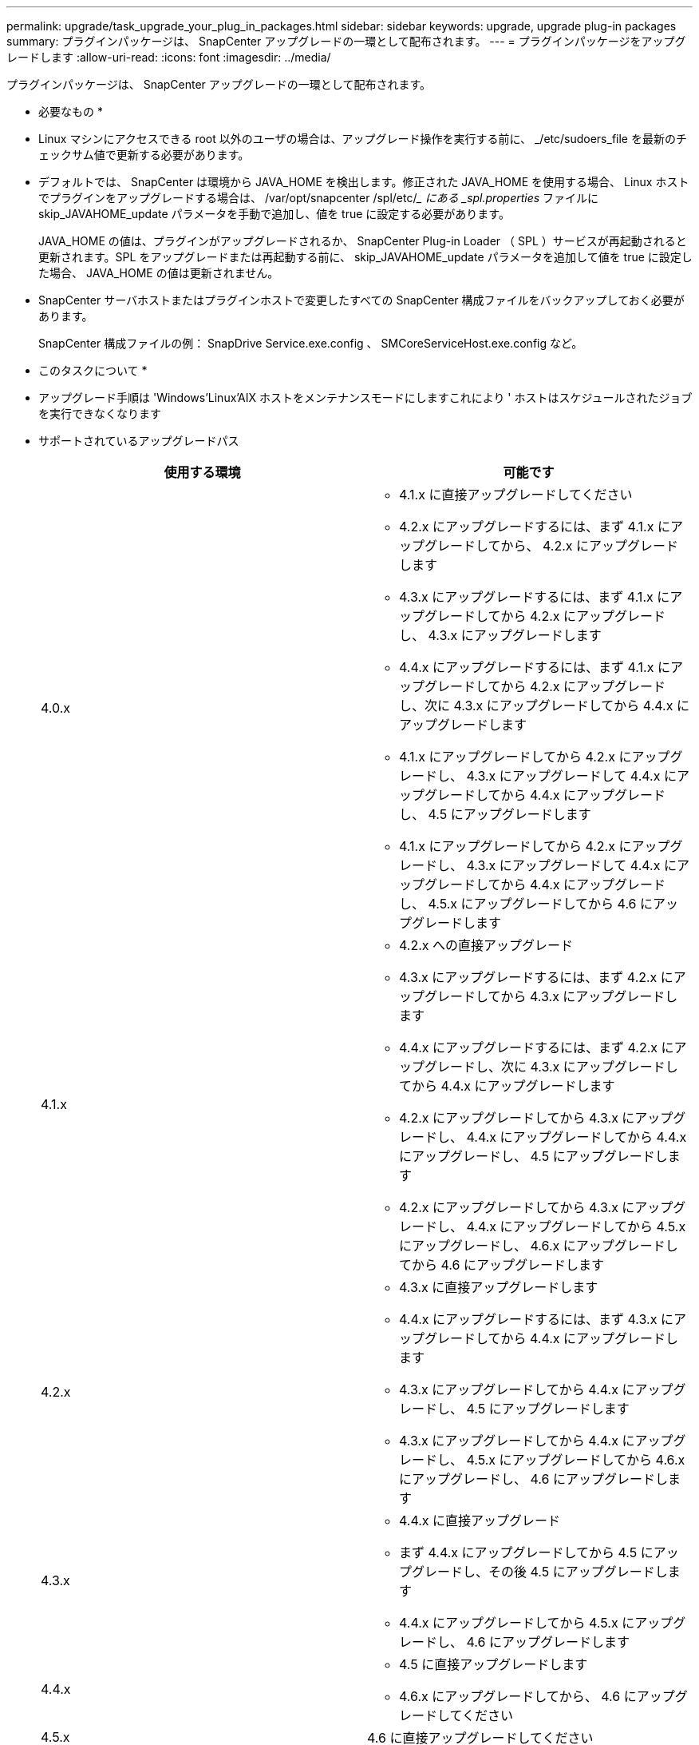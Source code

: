---
permalink: upgrade/task_upgrade_your_plug_in_packages.html 
sidebar: sidebar 
keywords: upgrade, upgrade plug-in packages 
summary: プラグインパッケージは、 SnapCenter アップグレードの一環として配布されます。 
---
= プラグインパッケージをアップグレードします
:allow-uri-read: 
:icons: font
:imagesdir: ../media/


[role="lead"]
プラグインパッケージは、 SnapCenter アップグレードの一環として配布されます。

* 必要なもの *

* Linux マシンにアクセスできる root 以外のユーザの場合は、アップグレード操作を実行する前に、 _/etc/sudoers_file を最新のチェックサム値で更新する必要があります。
* デフォルトでは、 SnapCenter は環境から JAVA_HOME を検出します。修正された JAVA_HOME を使用する場合、 Linux ホストでプラグインをアップグレードする場合は、 /var/opt/snapcenter /spl/etc/__ にある _spl.properties_ ファイルに skip_JAVAHOME_update パラメータを手動で追加し、値を true に設定する必要があります。
+
JAVA_HOME の値は、プラグインがアップグレードされるか、 SnapCenter Plug-in Loader （ SPL ）サービスが再起動されると更新されます。SPL をアップグレードまたは再起動する前に、 skip_JAVAHOME_update パラメータを追加して値を true に設定した場合、 JAVA_HOME の値は更新されません。

* SnapCenter サーバホストまたはプラグインホストで変更したすべての SnapCenter 構成ファイルをバックアップしておく必要があります。
+
SnapCenter 構成ファイルの例： SnapDrive Service.exe.config 、 SMCoreServiceHost.exe.config など。



* このタスクについて *

* アップグレード手順は 'Windows'Linux'AIX ホストをメンテナンスモードにしますこれにより ' ホストはスケジュールされたジョブを実行できなくなります
* サポートされているアップグレードパス
+
|===
| 使用する環境 | 可能です 


 a| 
4.0.x
 a| 
** 4.1.x に直接アップグレードしてください
** 4.2.x にアップグレードするには、まず 4.1.x にアップグレードしてから、 4.2.x にアップグレードします
** 4.3.x にアップグレードするには、まず 4.1.x にアップグレードしてから 4.2.x にアップグレードし、 4.3.x にアップグレードします
** 4.4.x にアップグレードするには、まず 4.1.x にアップグレードしてから 4.2.x にアップグレードし、次に 4.3.x にアップグレードしてから 4.4.x にアップグレードします
** 4.1.x にアップグレードしてから 4.2.x にアップグレードし、 4.3.x にアップグレードして 4.4.x にアップグレードしてから 4.4.x にアップグレードし、 4.5 にアップグレードします
** 4.1.x にアップグレードしてから 4.2.x にアップグレードし、 4.3.x にアップグレードして 4.4.x にアップグレードしてから 4.4.x にアップグレードし、 4.5.x にアップグレードしてから 4.6 にアップグレードします




 a| 
4.1.x
 a| 
** 4.2.x への直接アップグレード
** 4.3.x にアップグレードするには、まず 4.2.x にアップグレードしてから 4.3.x にアップグレードします
** 4.4.x にアップグレードするには、まず 4.2.x にアップグレードし、次に 4.3.x にアップグレードしてから 4.4.x にアップグレードします
** 4.2.x にアップグレードしてから 4.3.x にアップグレードし、 4.4.x にアップグレードしてから 4.4.x にアップグレードし、 4.5 にアップグレードします
** 4.2.x にアップグレードしてから 4.3.x にアップグレードし、 4.4.x にアップグレードしてから 4.5.x にアップグレードし、 4.6.x にアップグレードしてから 4.6 にアップグレードします




 a| 
4.2.x
 a| 
** 4.3.x に直接アップグレードします
** 4.4.x にアップグレードするには、まず 4.3.x にアップグレードしてから 4.4.x にアップグレードします
** 4.3.x にアップグレードしてから 4.4.x にアップグレードし、 4.5 にアップグレードします
** 4.3.x にアップグレードしてから 4.4.x にアップグレードし、 4.5.x にアップグレードしてから 4.6.x にアップグレードし、 4.6 にアップグレードします




 a| 
4.3.x
 a| 
** 4.4.x に直接アップグレード
** まず 4.4.x にアップグレードしてから 4.5 にアップグレードし、その後 4.5 にアップグレードします
** 4.4.x にアップグレードしてから 4.5.x にアップグレードし、 4.6 にアップグレードします




 a| 
4.4.x
 a| 
** 4.5 に直接アップグレードします
** 4.6.x にアップグレードしてから、 4.6 にアップグレードしてください




 a| 
4.5.x
 a| 
4.6 に直接アップグレードしてください

|===



NOTE: SnapCenter Plug-in for VMware vSphere のアップグレードについては、を参照してください https://docs.netapp.com/us-en/sc-plugin-vmware-vsphere/scpivs44_upgrade.html["SnapCenter Plug-in for VMware vSphere をアップグレードします"^]。

* 手順 *

. 左側のナビゲーションペインで、 * Hosts * > * Managed Hosts * をクリックします。
. 次のいずれかの手順を実行して、ホストをアップグレードします。
+
** いずれかのホストについて、 [Overall Status] 列に [Upgrade Available] と表示されている場合は、ホスト名をクリックして、次の手順を実行します。
+
... [ * その他のオプション * ] をクリックします。
... ホストがプラグインのアップグレード要件を満たしているかどうかを検証しない場合は、「 * 事前確認をスキップ」を選択します。
... [* アップグレード ] をクリックします。


** 複数のホストをアップグレードする場合は、すべてのホストを選択し、をクリックします image:../media/more_icon.gif[""]をクリックし、 * アップグレード * > * OK * をクリックします。
+

NOTE: パッケージ内のすべてのプラグインが選択されますが、以前のバージョンの SnapCenter でインストールされていたプラグインのみがアップグレードされ、残りのプラグインはインストールされません。新しいプラグインをインストールするには、 * Add plug-ins * オプションを使用する必要があります。





[ 事前確認をスキップ ] チェックボックスをオンにしていない場合、プラグインをインストールするための要件をホストが満たしているかどうかが検証されます。最小要件を満たしていない場合は、対応するエラーまたは警告メッセージが表示されます。問題を修正したら、 [* アップグレード ] をクリックします。


NOTE: エラーがディスクスペースまたは RAM に関連している場合は、 C ： \Program Files\NetApp\SnapManager WebApp にある Web.config ファイルまたは C ： \Windows\System32\WindowsPowerShell\v1.0\Modules\SnapCenter にある PowerShell 構成ファイルを更新して、デフォルト値を変更できます。エラーがそれ以外のパラメータに関連している場合は、問題を修正してから要件を再度検証する必要があります。

